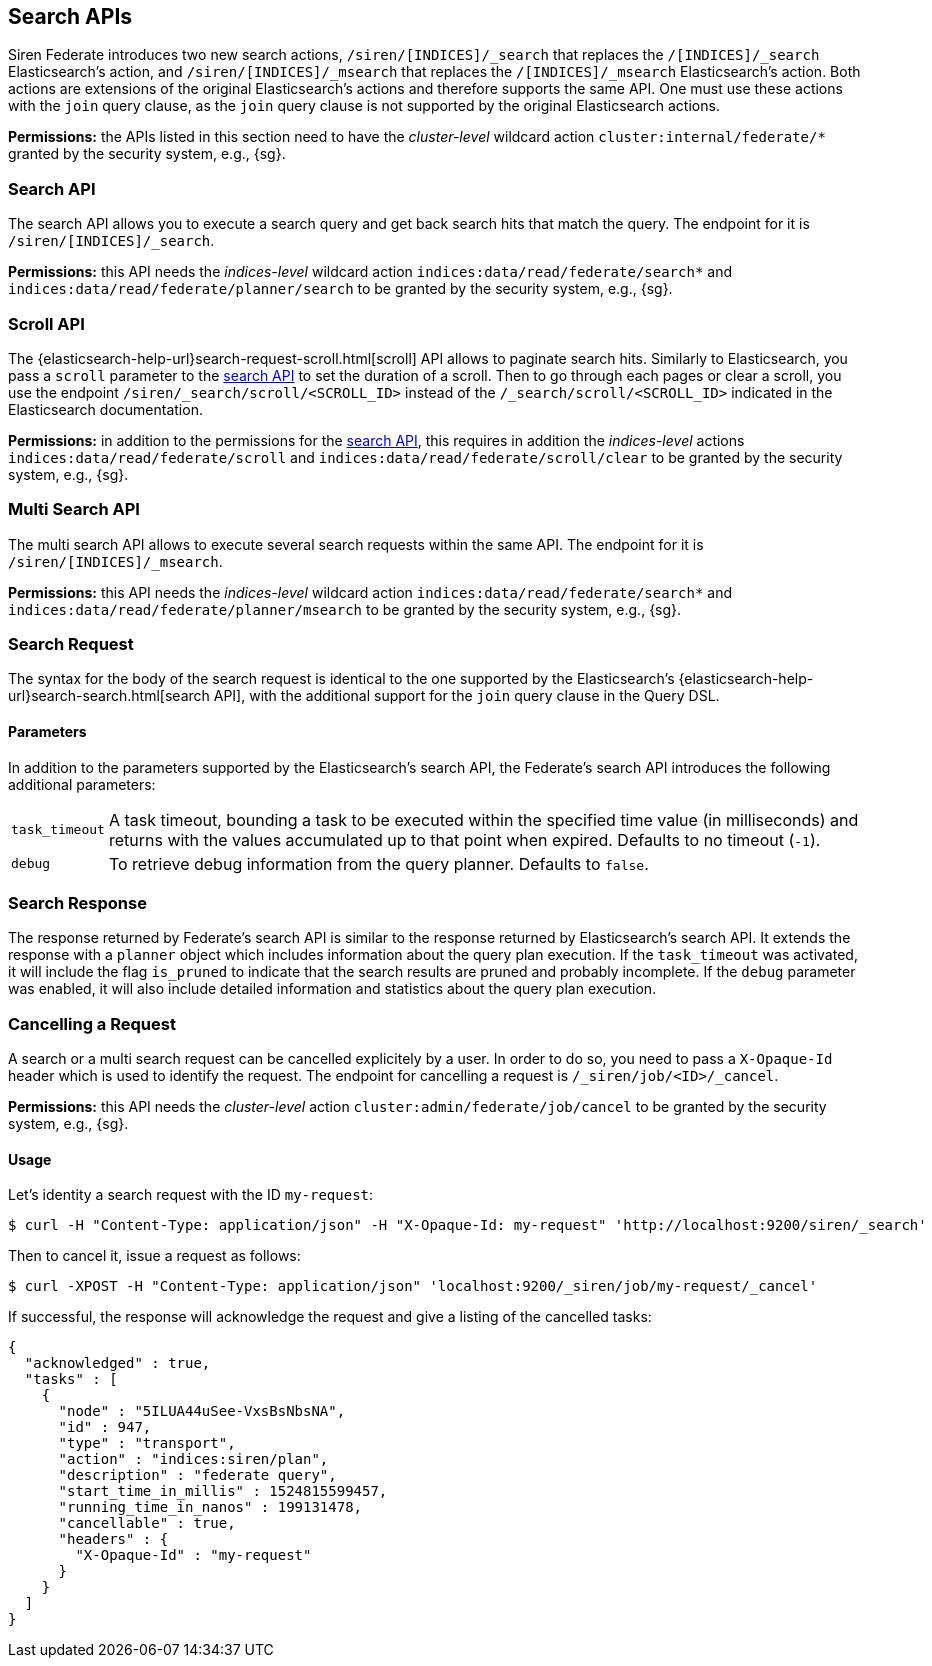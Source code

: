 [[siren-federate-search-apis]]
== Search APIs

Siren Federate introduces two new search actions, `/siren/[INDICES]/_search` that replaces the `/[INDICES]/_search`
Elasticsearch's action, and `/siren/[INDICES]/_msearch` that replaces the `/[INDICES]/_msearch` Elasticsearch's action.
Both actions are extensions of the original Elasticsearch's actions and therefore supports the same API. One must use
these actions with the `join` query clause, as the `join` query clause is not supported by the original Elasticsearch
actions.

****
**Permissions:** the APIs listed in this section need to have the _cluster-level_ wildcard action `cluster:internal/federate/*` granted by the security system, e.g., {sg}.
****

[[siren-federate-search-apis-search]]
=== Search API

The search API allows you to execute a search query and get back search hits that match the query.
The endpoint for it is `/siren/[INDICES]/_search`.

****
**Permissions:** this API needs the _indices-level_ wildcard action `indices:data/read/federate/search*` and `indices:data/read/federate/planner/search` to be granted by the security system, e.g., {sg}.
****

=== Scroll API

The {elasticsearch-help-url}search-request-scroll.html[scroll] API allows to paginate search hits. Similarly to Elasticsearch, you pass a `scroll` parameter to the <<siren-federate-search-apis-search, search API>> to set the duration of a scroll. Then to go through each pages or clear a scroll, you use the endpoint `/siren/_search/scroll/<SCROLL_ID>` instead of the `/_search/scroll/<SCROLL_ID>` indicated in the Elasticsearch documentation.

****
**Permissions:** in addition to the permissions for the <<siren-federate-search-apis-search, search API>>, this requires in addition the _indices-level_ actions `indices:data/read/federate/scroll` and `indices:data/read/federate/scroll/clear` to be granted by the security system, e.g., {sg}.
****

=== Multi Search API

The multi search API allows to execute several search requests within the same API. The endpoint for it is
`/siren/[INDICES]/_msearch`.

****
**Permissions:** this API needs the _indices-level_ wildcard action `indices:data/read/federate/search*` and `indices:data/read/federate/planner/msearch` to be granted by the security system, e.g., {sg}.
****

=== Search Request

The syntax for the body of the search request is identical to the one supported by the Elasticsearch's {elasticsearch-help-url}search-search.html[search API], with
the additional support for the `join` query clause in the Query DSL.

==== Parameters

In addition to the parameters supported by the Elasticsearch's search API, the Federate's search API introduces the following
additional parameters:

[horizontal]
`task_timeout`::

    A task timeout, bounding a task to be executed within the specified time value (in milliseconds) and returns
    with the values accumulated up to that point when expired. Defaults to no timeout (`-1`).

`debug`::

    To retrieve debug information from the query planner. Defaults to `false`.

=== Search Response

The response returned by Federate's search API is similar to the response returned by Elasticsearch's search API.
It extends the response with a `planner` object which includes information about the query plan execution. If the
`task_timeout` was activated, it will include the flag `is_pruned` to indicate that the search results are pruned and
probably incomplete. If the `debug` parameter was enabled, it will also include detailed information and statistics about
the query plan execution.

=== Cancelling a Request

A search or a multi search request can be cancelled explicitely by a user. In order to do so, you
need to pass a `X-Opaque-Id` header which is used to identify the request. The endpoint for cancelling a request is
`/_siren/job/<ID>/_cancel`.

****
**Permissions:** this API needs the _cluster-level_ action `cluster:admin/federate/job/cancel` to be granted by the security system, e.g., {sg}.
****

==== Usage

Let's identity a search request with the ID `my-request`:

[source,bash]
-----------------------------------------------------------
$ curl -H "Content-Type: application/json" -H "X-Opaque-Id: my-request" 'http://localhost:9200/siren/_search'
-----------------------------------------------------------

Then to cancel it, issue a request as follows:

[source,bash]
-----------------------------------------------------------
$ curl -XPOST -H "Content-Type: application/json" 'localhost:9200/_siren/job/my-request/_cancel'
-----------------------------------------------------------

If successful, the response will acknowledge the request and give a listing of the cancelled tasks:

[source,json]
-----------------------------------------------------------
{
  "acknowledged" : true,
  "tasks" : [
    {
      "node" : "5ILUA44uSee-VxsBsNbsNA",
      "id" : 947,
      "type" : "transport",
      "action" : "indices:siren/plan",
      "description" : "federate query",
      "start_time_in_millis" : 1524815599457,
      "running_time_in_nanos" : 199131478,
      "cancellable" : true,
      "headers" : {
        "X-Opaque-Id" : "my-request"
      }
    }
  ]
}
-----------------------------------------------------------
